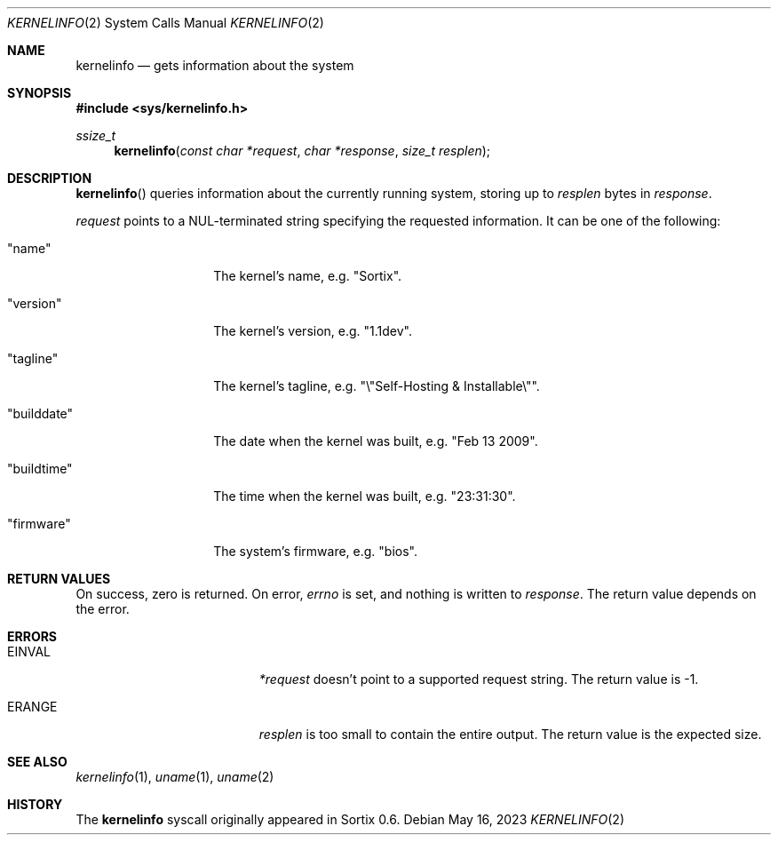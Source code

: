 .Dd May 16, 2023
.Dt KERNELINFO 2
.Os
.Sh NAME
.Nm kernelinfo
.Nd gets information about the system
.Sh SYNOPSIS
.In sys/kernelinfo.h
.Ft ssize_t
.Fn kernelinfo "const char *request" "char *response" "size_t resplen"
.Sh DESCRIPTION
.Fn kernelinfo
queries information about the currently running system, storing up to
.Fa resplen
bytes in
.Fa response .
.Pp
.Fa request
points to a NUL-terminated string specifying the requested information.
It can be one of the following:
.Bl -tag -offset 2 -width Qq
.It Qq name
The kernel's name, e.g. "Sortix".
.It Qq version
The kernel's version, e.g. "1.1dev".
.It Qq tagline
The kernel's tagline, e.g. "\\"Self-Hosting & Installable\\"".
.It Qq builddate
The date when the kernel was built, e.g. "Feb 13 2009".
.It Qq buildtime
The time when the kernel was built, e.g. "23:31:30".
.It Qq firmware
The system's firmware, e.g. "bios".
.El
.Sh RETURN VALUES
On success, zero is returned.
On error,
.Va errno
is set, and nothing is written to
.Fa response .
The return value depends on the error.
.Sh ERRORS
.Bl -tag -width Er
.It Er EINVAL
.Fa *request
doesn't point to a supported request string.
The return value is -1.
.It Er ERANGE
.Fa resplen
is too small to contain the entire output.
The return value is the expected size.
.El
.Sh SEE ALSO
.Xr kernelinfo 1 ,
.Xr uname 1 ,
.Xr uname 2
.Sh HISTORY
The
.Nm
syscall originally appeared in Sortix 0.6.
